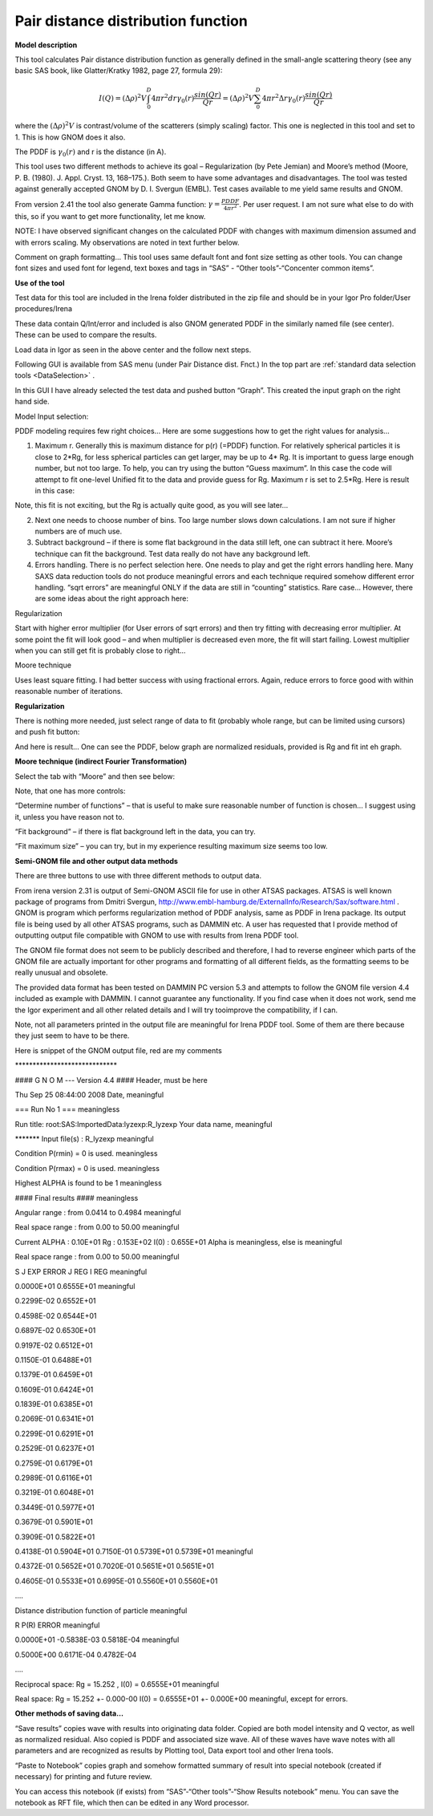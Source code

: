 .. _model.pdf:

.. index::
   model; PDF
   model; Pair distance distribution function

Pair distance distribution function
===================================

**Model description**

This tool calculates Pair distance distribution function as generally
defined in the small-angle scattering theory (see any basic SAS book,
like Glatter/Kratky 1982, page 27, formula 29):

.. math::

      I(Q)=(\Delta\rho)^2V\int_{0}^{D}4\pi r^2dr \gamma_0(r)\frac{sin(Qr)}{Qr}=(\Delta\rho)^2V\sum_{0}^{D}4\pi r^2 \Delta r \gamma_0(r)\frac{sin(Qr)}{Qr}

where the :math:`(\Delta \rho)^2 V` is contrast/volume of the scatterers (simply scaling) factor. This one is neglected in this tool and set to 1. This is how GNOM does it also.

The PDDF is :math:`\gamma_0(r)` and r is the distance (in A).

This tool uses two different methods to achieve its goal – Regularization (by Pete Jemian) and Moore’s method (Moore, P. B. (1980). J. Appl. Cryst. 13, 168–175.). Both seem to have some advantages and disadvantages. The tool was tested against generally accepted GNOM by D. I. Svergun (EMBL). Test cases available to me yield same results and GNOM.

From version 2.41 the tool also generate Gamma function: :math:`\gamma = \frac{PDDF}{4\pi r^2}`. Per user request. I am not sure what else to do with this, so if you want to get more functionality, let me know.

NOTE: I have observed significant changes on the calculated PDDF with changes with maximum dimension assumed and with errors scaling. My observations are noted in text further below.

Comment on graph formatting… This tool uses same default font and font size setting as other tools. You can change font sizes and used font for legend, text boxes and tags in “SAS” - “Other tools”-“Concenter common items”.

**Use of the tool**

Test data for this tool are included in the Irena folder distributed in
the zip file and should be in your Igor Pro folder/User procedures/Irena

.. image:: media/PairDistanceDist4.png
      :align: center
      :width: 580px


These data contain Q/Int/error and included is also GNOM generated PDDF in the similarly named file (see center). These can be used to compare the results.

Load data in Igor as seen in the above center and the follow next steps.

Following GUI is available from SAS menu (under Pair Distance dist. Fnct.) In the top part are :ref:`standard data selection tools <DataSelection>` .

.. image:: media/PairDistanceDist5.png
      :align: center
      :width: 100%


In this GUI I have already selected the test data and pushed button “Graph”. This created the input graph on the right hand side.

Model Input selection:

PDDF modeling requires few right choices… Here are some suggestions how to get the right values for analysis…

1. Maximum r. Generally this is maximum distance for p(r) (=PDDF) function. For relatively spherical particles it is close to 2\*Rg, for less spherical particles can get larger, may be up to 4\* Rg. It is important to guess large enough number, but not too large. To help, you can try using the button “Guess maximum”. In this case the code will attempt to fit one-level Unified fit to the data and provide guess for Rg. Maximum r is set to 2.5\*Rg. Here is result in this case:

.. image:: media/PairDistanceDist6.png
      :align: center
      :width: 100%


Note, this fit is not exciting, but the Rg is actually quite good, as you will see later…

2. Next one needs to choose number of bins. Too large number slows down calculations. I am not sure if higher numbers are of much use.

3. Subtract background – if there is some flat background in the data still left, one can subtract it here. Moore’s technique can fit the background. Test data really do not have any background left.

4. Errors handling. There is no perfect selection here. One needs to play and get the right errors handling here. Many SAXS data reduction tools do not produce meaningful errors and each technique required somehow different error handling. “sqrt errors” are meaningful ONLY if the data are still in “counting” statistics. Rare case… However, there are some ideas about the right approach here:

Regularization

Start with higher error multiplier (for User errors of sqrt errors) and then try fitting with decreasing error multiplier. At some point the fit will look good – and when multiplier is decreased even more, the fit will start failing. Lowest multiplier when you can still get fit is probably close to right…

Moore technique

Uses least square fitting. I had better success with using fractional errors. Again, reduce errors to force good with within reasonable number of iterations.

**Regularization**

There is nothing more needed, just select range of data to fit (probably whole range, but can be limited using cursors) and push fit button:

.. image:: media/PairDistanceDist7.png
      :align: center
      :width: 100%


And here is result… One can see the PDDF, below graph are normalized residuals, provided is Rg and fit int eh graph.

**Moore technique (indirect Fourier Transformation)**

Select the tab with “Moore” and then see below:

.. image:: media/PairDistanceDist8.png
      :align: center
      :width: 100%


Note, that one has more controls:

“Determine number of functions” – that is useful to make sure reasonable number of function is chosen… I suggest using it, unless you have reason not to.

“Fit background” – if there is flat background left in the data, you can try.

“Fit maximum size” – you can try, but in my experience resulting maximum size seems too low.

**Semi-GNOM file and other output data methods**

There are three buttons to use with three different methods to output data.

From irena version 2.31 is output of Semi-GNOM ASCII file for use in other ATSAS packages. ATSAS is well known package of programs from Dmitri Svergun,  http://www.embl-hamburg.de/ExternalInfo/Research/Sax/software.html . GNOM is program which performs regularization method of PDDF analysis,  same as PDDF in Irena package. Its output file is being used by all other ATSAS programs, such as DAMMIN etc. A user has requested that I provide method of outputting output file compatible with GNOM to use with results from Irena PDDF tool.

The GNOM file format does not seem to be publicly described and therefore, I had to reverse engineer which parts of the GNOM file are actually important for other programs and formatting of all different fields, as the formatting seems to be really unusual and obsolete.

The provided data format has been tested on DAMMIN PC version 5.3 and attempts to follow the GNOM file version 4.4 included as example with DAMMIN. I cannot guarantee any functionality. If you find case when it does not work, send me the Igor experiment and all other related details and I will try tooimprove the compatibility, if I can.

Note, not all parameters printed in the output file are meaningful for Irena PDDF tool. Some of them are there because they just seem to have to be there.

Here is snippet of the GNOM output file, red are my comments

\*\*\*\*\*\*\*\*\*\*\*\*\*\*\*\*\*\*\*\*\*\*\*\*\*\*\*\*\*

#### G N O M --- Version 4.4 #### Header, must be here

Thu Sep 25 08:44:00 2008 Date, meaningful

=== Run No 1 === meaningless

Run title: root:SAS:ImportedData:lyzexp:R\_lyzexp Your data name,
meaningful

\*\*\*\*\*\*\* Input file(s) : R\_lyzexp meaningful

Condition P(rmin) = 0 is used. meaningless

Condition P(rmax) = 0 is used. meaningless

Highest ALPHA is found to be 1 meaningless

#### Final results #### meaningless

Angular range : from 0.0414 to 0.4984 meaningful

Real space range : from 0.00 to 50.00 meaningful

Current ALPHA : 0.10E+01 Rg : 0.153E+02 I(0) : 0.655E+01 Alpha is
meaningless, else is meaningful

Real space range : from 0.00 to 50.00 meaningful

S J EXP ERROR J REG I REG meaningful

0.0000E+01 0.6555E+01 meaningful

0.2299E-02 0.6552E+01

0.4598E-02 0.6544E+01

0.6897E-02 0.6530E+01

0.9197E-02 0.6512E+01

0.1150E-01 0.6488E+01

0.1379E-01 0.6459E+01

0.1609E-01 0.6424E+01

0.1839E-01 0.6385E+01

0.2069E-01 0.6341E+01

0.2299E-01 0.6291E+01

0.2529E-01 0.6237E+01

0.2759E-01 0.6179E+01

0.2989E-01 0.6116E+01

0.3219E-01 0.6048E+01

0.3449E-01 0.5977E+01

0.3679E-01 0.5901E+01

0.3909E-01 0.5822E+01

0.4138E-01 0.5904E+01 0.7150E-01 0.5739E+01 0.5739E+01 meaningful

0.4372E-01 0.5652E+01 0.7020E-01 0.5651E+01 0.5651E+01

0.4605E-01 0.5533E+01 0.6995E-01 0.5560E+01 0.5560E+01

….

Distance distribution function of particle meaningful

R P(R) ERROR meaningful

0.0000E+01 -0.5838E-03 0.5818E-04 meaningful

0.5000E+00 0.6171E-04 0.4782E-04

….

Reciprocal space: Rg = 15.252 , I(0) = 0.6555E+01 meaningful

Real space: Rg = 15.252 +- 0.000-00 I(0) = 0.6555E+01 +- 0.000E+00 meaningful, except for errors.

**Other methods of saving data…**

“Save results” copies wave with results into originating data folder. Copied are both model intensity and Q vector, as well as normalized residual. Also copied is PDDF and associated size wave. All of these waves have wave notes with all parameters and are recognized as results by Plotting tool, Data export tool and other Irena tools.

“Paste to Notebook” copies graph and somehow formatted summary of result into special notebook (created if necessary) for printing and future review.

.. image:: media/PairDistanceDist9.png
      :align: center
      :width: 100%


You can access this notebook (if exists) from “SAS”-“Other tools”-“Show Results notebook” menu. You can save the notebook as RFT file, which then can be edited in any Word processor.
